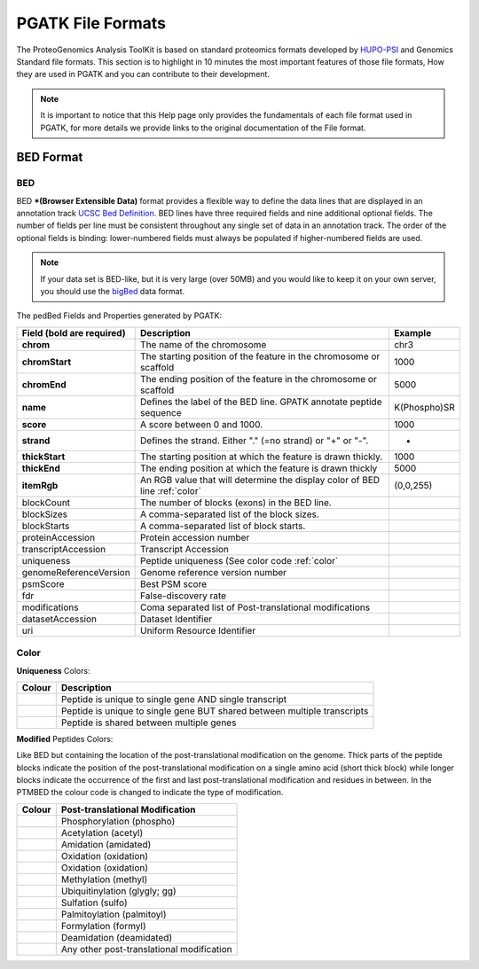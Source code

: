 
PGATK File Formats
=====================

The ProteoGenomics Analysis ToolKit is based on standard proteomics formats developed by `HUPO-PSI <https://github.com/HUPO-PSI>`_ and Genomics Standard file formats. This section is to highlight in 10 minutes the most important features of those file formats, How they are used in PGATK and you can contribute to their development.

.. note:: It is important to notice that this Help page only provides the fundamentals of each file format used in PGATK, for more details we provide links to the original documentation of the File format.

.. _bed:

BED Format
-------------------

BED
~~~~~~~~~~

BED ***(Browser Extensible Data)** format provides a flexible way to define the data lines that are displayed in an annotation track `UCSC Bed Definition <https://genome.ucsc.edu/FAQ/FAQformat.html#format1>`_. BED lines have three required fields and nine additional optional fields. The number of fields per line must be consistent throughout any single set of data in an annotation track. The order of the optional fields is binding: lower-numbered fields must always be populated if higher-numbered fields are used.

.. note:: If your data set is BED-like, but it is very large (over 50MB) and you would like to keep it on your own server, you should use the `bigBed <https://genome.ucsc.edu/goldenPath/help/bigBed.html>`_ data format.

The pedBed Fields and Properties generated by PGATK:

+---------------------------+----------------------------------------------------------------------------+-------------+
|Field (bold are required)  | Description                                                                | Example     |
+===========================+============================================================================+=============+
|**chrom**                  |The name of the chromosome                                                  |chr3         |
+---------------------------+----------------------------------------------------------------------------+-------------+
|**chromStart**             |The starting position of the feature                                        |1000         |
|                           |in the chromosome or scaffold                                               |             |
+---------------------------+----------------------------------------------------------------------------+-------------+
|**chromEnd**               |The ending position of the feature                                          |5000         |
|                           |in the chromosome or scaffold                                               |             |
+---------------------------+----------------------------------------------------------------------------+-------------+
|**name**                   |Defines the label of the BED line.                                          |K(Phospho)SR |
|                           |GPATK annotate peptide sequence                                             |             |
+---------------------------+----------------------------------------------------------------------------+-------------+
|**score**                  |A score between 0 and 1000.                                                 |1000         |
+---------------------------+----------------------------------------------------------------------------+-------------+
|**strand**                 |Defines the strand. Either "." (=no strand) or "+" or "-".                  | +           |
+---------------------------+----------------------------------------------------------------------------+-------------+
|**thickStart**             |The starting position at which the feature is drawn thickly.                |1000         |
+---------------------------+----------------------------------------------------------------------------+-------------+
|**thickEnd**               |The ending position at which the feature is drawn thickly                   |5000         |
+---------------------------+----------------------------------------------------------------------------+-------------+
|**itemRgb**                |An RGB value that will determine the display color of BED line :ref:`color` |(0,0,255)    |
+---------------------------+----------------------------------------------------------------------------+-------------+
|blockCount                 |The number of blocks (exons) in the BED line.                               |             |
+---------------------------+----------------------------------------------------------------------------+-------------+
|blockSizes                 |A comma-separated list of the block sizes.                                  |             |
+---------------------------+----------------------------------------------------------------------------+-------------+
|blockStarts                |A comma-separated list of block starts.                                     |             |
+---------------------------+----------------------------------------------------------------------------+-------------+
|proteinAccession           |Protein accession number                                                    |             |
+---------------------------+----------------------------------------------------------------------------+-------------+
|transcriptAccession        |Transcript Accession                                                        |             |
+---------------------------+----------------------------------------------------------------------------+-------------+
|uniqueness                 |Peptide uniqueness (See color code :ref:`color`                             |             |
+---------------------------+----------------------------------------------------------------------------+-------------+
|genomeReferenceVersion     |Genome reference version number                                             |             |
+---------------------------+----------------------------------------------------------------------------+-------------+
|psmScore                   |Best PSM score                                                              |             |
+---------------------------+----------------------------------------------------------------------------+-------------+
|fdr                        |False-discovery rate                                                        |             |
+---------------------------+----------------------------------------------------------------------------+-------------+
|modifications              |Coma separated list of Post-translational modifications                     |             |
+---------------------------+----------------------------------------------------------------------------+-------------+
|datasetAccession           |Dataset Identifier                                                          |             |
+---------------------------+----------------------------------------------------------------------------+-------------+
|uri                        |Uniform Resource Identifier                                                 |             |
+---------------------------+----------------------------------------------------------------------------+-------------+


Color
~~~~~~~~~~~~

**Uniqueness** Colors:

+-----------------------------------------+---------------------------------------------------------------------------+
| Colour                                  | Description                                                               |
+=========================================+===========================================================================+
|.. image:: images/uniquetranscript.svg   | Peptide is unique to single gene AND single transcript                    |
|   :width: 25                            |                                                                           |
+-----------------------------------------+---------------------------------------------------------------------------+
|.. image:: images/uniquegene.svg         | Peptide is unique to single gene BUT shared between multiple transcripts  |
|   :width: 25                            |                                                                           |
+-----------------------------------------+---------------------------------------------------------------------------+
|.. image:: images/notunique.svg          | Peptide is shared between multiple genes                                  |
|   :width: 25                            |                                                                           |
+-----------------------------------------+---------------------------------------------------------------------------+

**Modified** Peptides Colors:

Like BED but containing the location of the post-translational modification on the genome. Thick parts of the peptide blocks indicate the position of the post-translational modification on a single amino acid (short thick block) while longer blocks indicate the occurrence of the first and last post-translational modification and residues in between. In the PTMBED the colour code is changed to indicate the type of modification.

+-----------------------------------------+------------------------------------------------------------------------------+
| Colour                                  | Post-translational Modification                                              |
+=========================================+==============================================================================+
|.. image:: images/phospho.svg            | Phosphorylation (phospho)                                                    |
|   :width: 25                            |                                                                              |
+-----------------------------------------+------------------------------------------------------------------------------+
|.. image:: images/acetyl.svg             | Acetylation (acetyl)                                                         |
|   :width: 25                            |                                                                              |
+-----------------------------------------+------------------------------------------------------------------------------+
|.. image:: images/amidated.svg           | Amidation (amidated)                                                         |
|   :width: 25                            |                                                                              |
+-----------------------------------------+------------------------------------------------------------------------------+
|.. image:: images/oxidation.svg          | Oxidation (oxidation)                                                        |
|   :width: 25                            |                                                                              |
+-----------------------------------------+------------------------------------------------------------------------------+
|.. image:: images/oxidation.svg          | Oxidation (oxidation)                                                        |
|   :width: 25                            |                                                                              |
+-----------------------------------------+------------------------------------------------------------------------------+
|.. image:: images/methyl.svg             | Methylation (methyl)                                                         |
|   :width: 25                            |                                                                              |
+-----------------------------------------+------------------------------------------------------------------------------+
|.. image:: images/glygly.svg             | Ubiquitinylation (glygly; gg)                                                |
|   :width: 25                            |                                                                              |
+-----------------------------------------+------------------------------------------------------------------------------+
|.. image:: images/sulfo.svg              | Sulfation (sulfo)                                                            |
|   :width: 25                            |                                                                              |
+-----------------------------------------+------------------------------------------------------------------------------+
|.. image:: images/palmitoyl.svg          | Palmitoylation (palmitoyl)                                                   |
|   :width: 25                            |                                                                              |
+-----------------------------------------+------------------------------------------------------------------------------+
|.. image:: images/formyl.svg             | Formylation (formyl)                                                         |
|   :width: 25                            |                                                                              |
+-----------------------------------------+------------------------------------------------------------------------------+
|.. image:: images/deamidated.svg         | Deamidation (deamidated)                                                     |
|   :width: 25                            |                                                                              |
+-----------------------------------------+------------------------------------------------------------------------------+
|.. image:: images/any.svg                | Any other post-translational modification                                    |
|   :width: 25                            |                                                                              |
+-----------------------------------------+------------------------------------------------------------------------------+
